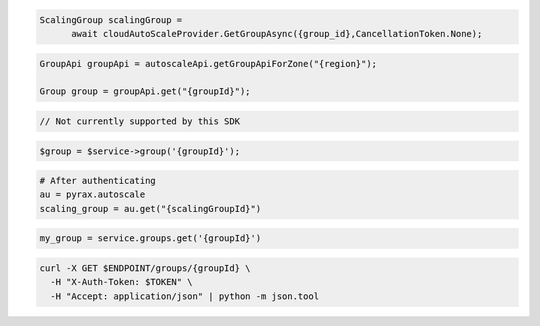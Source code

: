 .. code-block:: csharp

  ScalingGroup scalingGroup = 
	await cloudAutoScaleProvider.GetGroupAsync({group_id},CancellationToken.None);

.. code-block:: java

  GroupApi groupApi = autoscaleApi.getGroupApiForZone("{region}");

  Group group = groupApi.get("{groupId}");

.. code-block:: javascript

  // Not currently supported by this SDK

.. code-block:: php

  $group = $service->group('{groupId}');

.. code-block:: python

  # After authenticating
  au = pyrax.autoscale
  scaling_group = au.get("{scalingGroupId}")

.. code-block:: ruby

  my_group = service.groups.get('{groupId}')

.. code-block:: sh

  curl -X GET $ENDPOINT/groups/{groupId} \
    -H "X-Auth-Token: $TOKEN" \
    -H "Accept: application/json" | python -m json.tool
